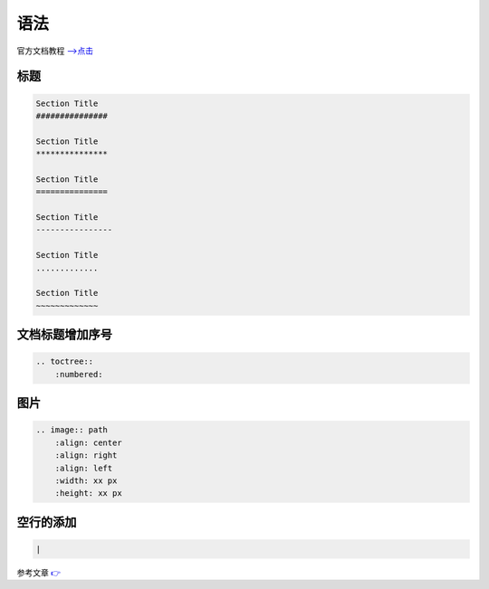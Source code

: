 语法
#################

官方文档教程 `-->点击 <https://www.sphinx-doc.org/zh_CN/master/usage/restructuredtext/basics.html>`_ 

标题
***************

.. code-block:: rst

    Section Title
    ###############

    Section Title
    ***************

    Section Title
    ===============

    Section Title
    ----------------

    Section Title
    .............

    Section Title
    ~~~~~~~~~~~~~

文档标题增加序号
*************************************

.. code-block:: rst
    
    .. toctree::
        :numbered:


图片
********************************

.. code-block:: rst

    .. image:: path
        :align: center
        :align: right
        :align: left
        :width: xx px
        :height: xx px


空行的添加
***************************

.. code-block:: rst

    |

参考文章 `👉 <https://cloud.tencent.com/developer/ask/sof/114318>`_ 
